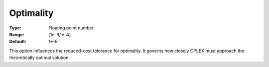 .. _CPLEX_Simplex_-_Optimality:


Optimality
==========



:Type:	Floating point number	
:Range:	[1e-9,1e-4]	
:Default:	1e-6	



This option influences the reduced-cost tolerance for optimality. It governs how closely CPLEX must approach the theoretically optimal solution.



